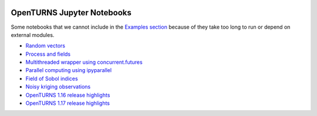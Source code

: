 .. image:: https://travis-ci.org/openturns/notebooks.svg?branch=master
    :target: https://travis-ci.org/openturns/notebooks

.. image:: https://mybinder.org/badge_logo.svg
    :target: https://mybinder.org/v2/gh/openturns/notebooks.git/master

===========================
OpenTURNS Jupyter Notebooks
===========================

Some notebooks that we cannot include in the `Examples section <http://openturns.github.io/openturns/master/examples/examples.html>`_ because of they take too long to run or depend on external modules.

- `Random vectors <http://nbviewer.ipython.org/github/openturns/notebooks/blob/master/random_vectors.ipynb>`_
- `Process and fields <http://nbviewer.ipython.org/github/openturns/notebooks/blob/master/process_fields.ipynb>`_
- `Multithreaded wrapper using concurrent.futures <http://nbviewer.ipython.org/github/openturns/notebooks/blob/master/multithreaded_wrapper.ipynb>`_
- `Parallel computing using ipyparallel <http://nbviewer.ipython.org/github/openturns/notebooks/blob/master/ipython_parallel_function_skiptest.ipynb>`_
- `Field of Sobol indices <http://nbviewer.ipython.org/github/openturns/notebooks/blob/master/sobol_field.ipynb>`_
- `Noisy kriging observations <http://nbviewer.ipython.org/github/openturns/notebooks/blob/master/noisy_kriging_skiptest.ipynb>`_
- `OpenTURNS 1.16 release highlights <http://nbviewer.ipython.org/github/openturns/notebooks/blob/master/release_highlights_1_16.ipynb>`_
- `OpenTURNS 1.17 release highlights <http://nbviewer.ipython.org/github/openturns/notebooks/blob/master/release_highlights_1_17.ipynb>`_
